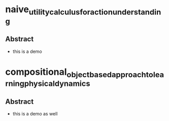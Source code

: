 * naive_utility_calculus_for_action_understanding
:PROPERTIES:
:NOTER_DOCUMENT: ../pdfs/naive_utility_calculus_for_action_understanding
:END:
** Abstract
+ this is a demo
* compositional_object_based_approach_to_learning_physical_dynamics
:PROPERTIES:
:NOTER_DOCUMENT: ../pdfs/compositional_object_based_approach_to_learning_physical_dynamics.pdf
:END:
** Abstract
+ this is a demo as well
